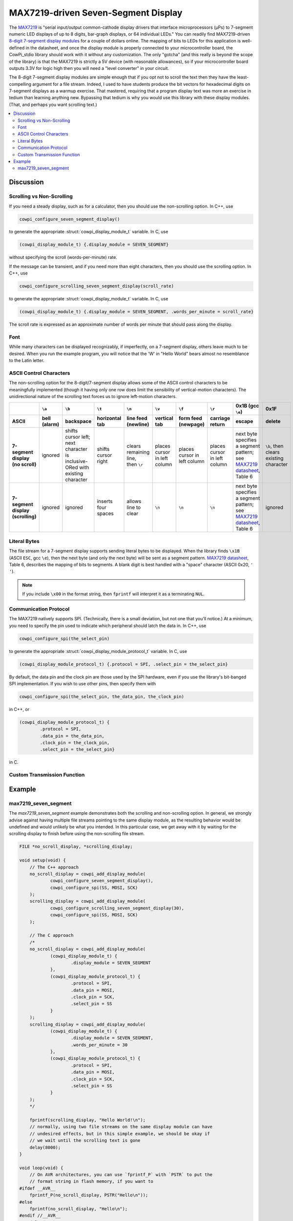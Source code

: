 MAX7219-driven Seven-Segment Display
====================================

The `MAX7219 <https://www.analog.com/media/en/technical-documentation/data-sheets/max7219-max7221.pdf>`_ is "serial input/output common-cathode display drivers that interface microprocessors (µPs) to 7-segment numeric LED displays of up to 8 digits, bar-graph displays, or 64 individual LEDs." 
You can readily find MAX7219-driven `8-digit 7-segment display modules <https://www.google.com/search?q=max7219+8-digit+7-segment+display>`_ for a couple of dollars online. 
The mapping of bits to LEDs for this application is well-defined in the datasheet, and once the display module is properly connected to your microcontroller board, the CowPi_stdio library should work with it without any customization. 
The only "gotcha" (and this really is beyond the scope of the library) is that the MAX7219 is strictly a 5V device (with reasonable allowances), so if your microcontroller board outputs 3.3V for logic high then you will need a "level converter" in your circuit.

The 8-digit 7-segment display modules are simple enough that if you opt not to scroll the text then they have the least-compelling argument for a file stream.
Indeed, I used to have students produce the bit vectors
for hexadecimal digits on 7-segment displays as a warmup exercise.
That mastered, requiring that a program display text was more an exercise in tedium than learning anything new. 
Bypassing that tedium is why you would use this library with these display modules. 
(That, and perhaps you want scrolling text.)

..  image:: img/sevensegment.gif

..  contents:: \

Discussion
----------

Scrolling vs Non-Scrolling
""""""""""""""""""""""""""

If you need a steady display, such as for a calculator, then you should use the non-scrolling option.
In C++, use

..  code-block:: cpp

    cowpi_configure_seven_segment_display()

to generate the appropriate :struct:`cowpi_display_module_t` variable. In C, use

..  code-block:: c

    (cowpi_display_module_t) {.display_module = SEVEN_SEGMENT}

without specifying the scroll (words-per-minute) rate.

If the message can be transient, and if you need more than eight characters, then you should use the scrolling option. 
In C++, use

..  code-block:: cpp

    cowpi_configure_scrolling_seven_segment_display(scroll_rate)

to generate the appropriate :struct:`cowpi_display_module_t` variable. In C, use

..  code-block:: c

    (cowpi_display_module_t) {.display_module = SEVEN_SEGMENT, .words_per_minute = scroll_rate}

The scroll rate is expressed as an approximate number of words per minute that should pass along the display.


Font
""""

While many characters can be displayed recognizably, if imperfectly, on a 7-segment display, others leave much to be desired. 
When you run the example program, you will notice that the 'W' in "Hello World" bears almost no resemblance to the Latin letter.


ASCII Control Characters
""""""""""""""""""""""""

The non-scrolling option for the 8-digit/7-segment display allows some of the ASCII control characters to be meaningfully implemented
(though it having only one row does limit the sensibility of vertical-motion characters).
The unidirectional nature of the scrolling text forces us to ignore left-motion characters.

..  list-table::
    :header-rows: 2
    :stub-columns: 1
    :align: center

    *   -
        -   ``\a``
        -   ``\b``
        -   ``\t``
        -   ``\n``
        -   ``\v``
        -   ``\f``
        -   ``\r``
        -   0x1B (gcc ``\e``)
        -   0x1F
    *   -   ASCII
        -   bell (alarm)
        -   backspace
        -   horizontal tab
        -   line feed (newline)
        -   vertical tab
        -   form feed (newpage)
        -   carriage return
        -   escape
        -   delete
    *   -   | 7-segment display
            | (no scroll)
        -   ignored
        -   | shifts cursor left;
            | next character is
            | inclusive-ORed with
            | existing character
        -   shifts cursor right
        -   | clears remaining line,
            | then ``\r``
        -   places cursor in left column
        -   places cursor in left column
        -   places cursor in left column
        -   | next byte specifies a segment pattern;
            | see `MAX7219 datasheet <https://www.analog.com/media/en/technical-documentation/data-sheets/max7219-max7221.pdf>`_, Table 6
        -   | ``\b``, then clears
            | existing character
    *   -   | 7-segment display
            | (scrolling)
        -   ignored
        -   ignored
        -   inserts four spaces
        -   allows line to clear
        -   ``\n``
        -   ``\n``
        -   ``\n``
        -   | next byte specifies a segment pattern;
            | see `MAX7219 datasheet <https://www.analog.com/media/en/technical-documentation/data-sheets/max7219-max7221.pdf>`_, Table 6
        -   ignored


Literal Bytes
"""""""""""""

The file stream for a 7-segment display supports sending literal bytes to be displayed.
When the library finds ``\x1B`` (ASCII ``ESC``, gcc ``\e``), then the next byte (and only the next byte) will be sent as a segment pattern.
`MAX7219 datasheet <https://www.analog.com/media/en/technical-documentation/data-sheets/max7219-max7221.pdf>`_, Table 6, describes the mapping of bits to segments.
A blank digit is best handled with a "space" character (ASCII 0x20, ``' '``).

..  NOTE::
    If you include ``\x00`` in the format string, then ``fprintf`` will interpret it as a terminating ``NUL``.


Communication Protocol
""""""""""""""""""""""

The MAX7219 natively supports SPI.
(Technically, there is a small deviation, but not one that you'll notice.)
At a minimum, you need to specify the pin used to indicate which peripheral should latch the data in.
In C++, use

..  code-block:: cpp

    cowpi_configure_spi(the_select_pin)


to generate the appropriate :struct:`cowpi_display_module_protocol_t` variable. In C, use

..  code-block:: c

    (cowpi_display_module_protocol_t) {.protocol = SPI, .select_pin = the_select_pin}

By default, the data pin and the clock pin are those used by the SPI hardware, even if you use the library's bit-banged SPI implementation.
If you wish to use other pins, then specify them with

..  code-block:: cpp

    cowpi_configure_spi(the_select_pin, the_data_pin, the_clock_pin)

in C++, or

..  code-block:: c

    (cowpi_display_module_protocol_t) {
            .protocol = SPI,
            .data_pin = the_data_pin,
            .clock_pin = the_clock_pin,
            .select_pin = the_select_pin}

in C.


Custom Transmission Function
""""""""""""""""""""""""""""

..  TODO:: Describe custom transmission function for MAX7219


Example
-------

max7219_seven_segment
"""""""""""""""""""""

The *max7219_seven_segment* example demonstrates both the scrolling and non-scrolling option.
In general, we strongly advise against having multiple file streams pointing to the same display module, as the resulting behavior would be undefined and would unlikely be what you intended.
In this particular case, we get away with it by waiting for the scrolling display to finish before using the non-scrolling file stream.

..  code:: cpp

    FILE *no_scroll_display, *scrolling_display;

    void setup(void) {
        // The C++ approach
        no_scroll_display = cowpi_add_display_module(
                cowpi_configure_seven_segment_display(),
                cowpi_configure_spi(SS, MOSI, SCK)
        );
        scrolling_display = cowpi_add_display_module(
                cowpi_configure_scrolling_seven_segment_display(30),
                cowpi_configure_spi(SS, MOSI, SCK)
        );

        // The C approach
        /*
        no_scroll_display = cowpi_add_display_module(
                (cowpi_display_module_t) {
                        .display_module = SEVEN_SEGMENT
                },
                (cowpi_display_module_protocol_t) {
                        .protocol = SPI,
                        .data_pin = MOSI,
                        .clock_pin = SCK,
                        .select_pin = SS
                }
        );
        scrolling_display = cowpi_add_display_module(
                (cowpi_display_module_t) {
                        .display_module = SEVEN_SEGMENT,
                        .words_per_minute = 30
                },
                (cowpi_display_module_protocol_t) {
                        .protocol = SPI,
                        .data_pin = MOSI,
                        .clock_pin = SCK,
                        .select_pin = SS
                }
        );
        */

        fprintf(scrolling_display, "Hello World!\n");
        // normally, using two file streams on the same display module can have
        // undesired effects, but in this simple example, we should be okay if
        // we wait until the scrolling text is gone
        delay(8000);
    }

    void loop(void) {
        // On AVR architectures, you can use `fprintf_P` with `PSTR` to put the
        // format string in flash memory, if you want to
    #ifdef __AVR__
        fprintf_P(no_scroll_display, PSTR("Hello\n"));
    #else
        fprintf(no_scroll_display, "Hello\n");
    #endif //__AVR__
        delay(750);
        fprintf(no_scroll_display, "%8s\n", "World!");
        delay(750);
    }
